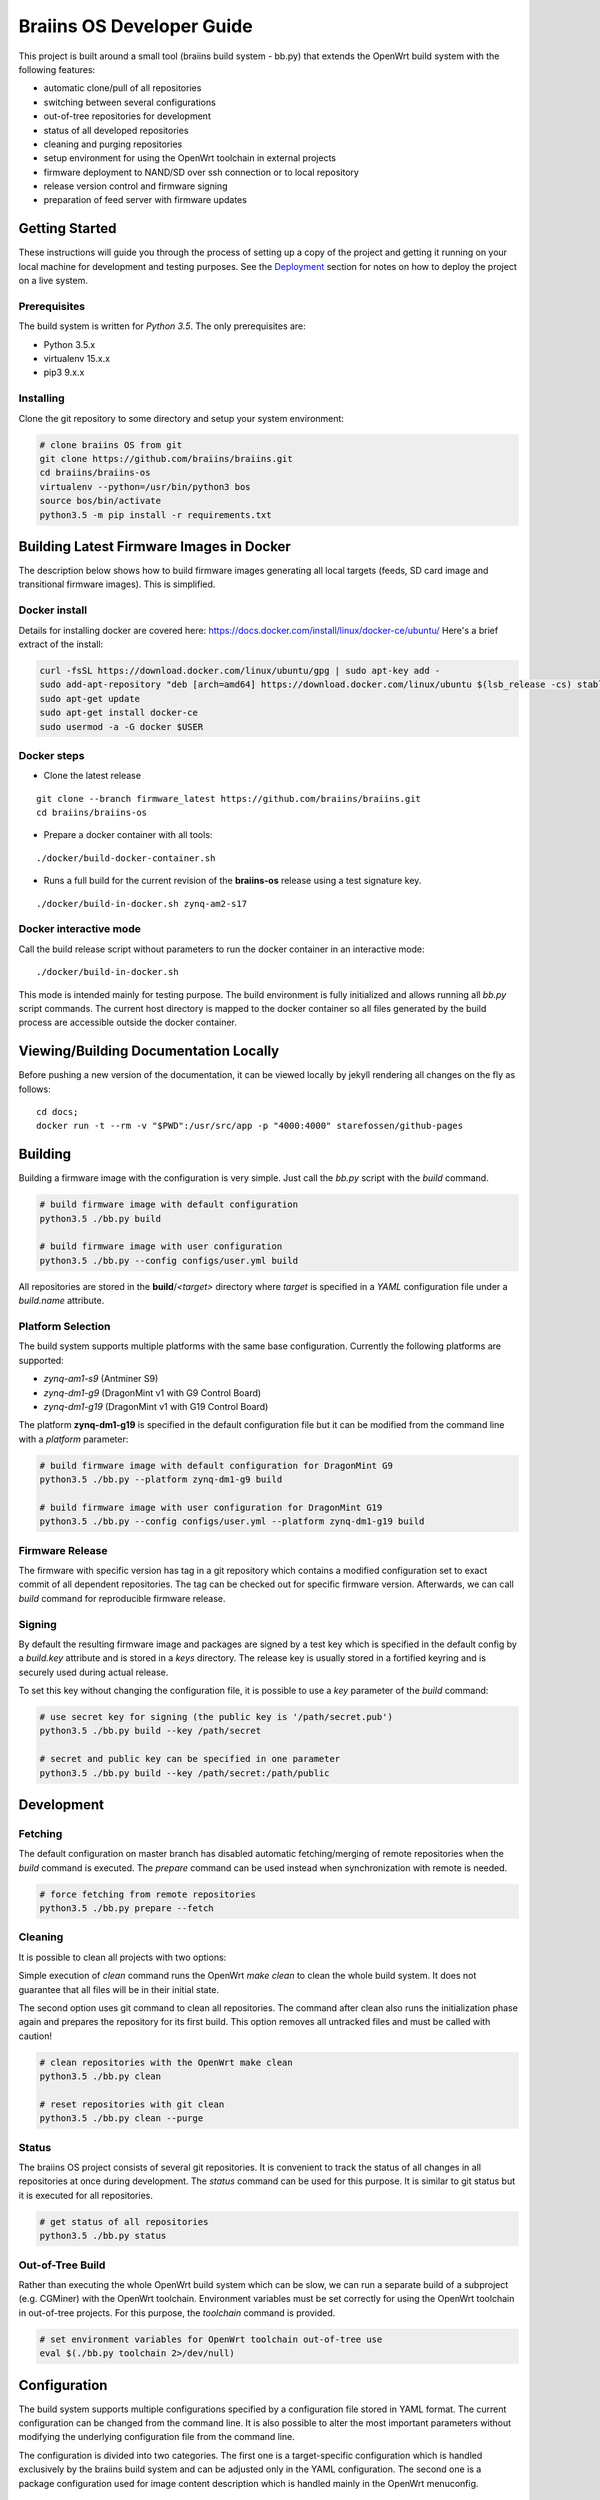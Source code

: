 ##########################
Braiins OS Developer Guide
##########################

This project is built around a small tool (braiins build system - bb.py)
that extends the OpenWrt build system with the following features:

-  automatic clone/pull of all repositories
-  switching between several configurations
-  out-of-tree repositories for development
-  status of all developed repositories
-  cleaning and purging repositories
-  setup environment for using the OpenWrt toolchain in external
   projects
-  firmware deployment to NAND/SD over ssh connection or to local
   repository
-  release version control and firmware signing
-  preparation of feed server with firmware updates

***************
Getting Started
***************

These instructions will guide you through the process of setting up a
copy of the project and getting it running on your local machine for
development and testing purposes. See the
`Deployment <https://gitlab.ii.zone/x/braiins/blob/bos-devel/braiins-os/README.md#deployment>`__
section for notes on how to deploy the project on a live system.

=============
Prerequisites
=============

The build system is written for *Python 3.5*. The only prerequisites
are:

-  Python 3.5.x
-  virtualenv 15.x.x
-  pip3 9.x.x

==========
Installing
==========

Clone the git repository to some directory and setup your system
environment:

.. code:: bash

    # clone braiins OS from git
    git clone https://github.com/braiins/braiins.git
    cd braiins/braiins-os
    virtualenv --python=/usr/bin/python3 bos
    source bos/bin/activate
    python3.5 -m pip install -r requirements.txt

*****************************************
Building Latest Firmware Images in Docker
*****************************************

The description below shows how to build firmware images generating all
local targets (feeds, SD card image and transitional firmware images).
This is simplified.

==============
Docker install
==============

Details for installing docker are covered here:
https://docs.docker.com/install/linux/docker-ce/ubuntu/ Here's a brief
extract of the install:

.. code:: bash

    curl -fsSL https://download.docker.com/linux/ubuntu/gpg | sudo apt-key add -
    sudo add-apt-repository "deb [arch=amd64] https://download.docker.com/linux/ubuntu $(lsb_release -cs) stable"
    sudo apt-get update
    sudo apt-get install docker-ce
    sudo usermod -a -G docker $USER

============
Docker steps
============

-  Clone the latest release

::

    git clone --branch firmware_latest https://github.com/braiins/braiins.git
    cd braiins/braiins-os

-  Prepare a docker container with all tools:

::

    ./docker/build-docker-container.sh

-  Runs a full build for the current revision of the **braiins-os**
   release using a test signature key.

::

    ./docker/build-in-docker.sh zynq-am2-s17

=======================
Docker interactive mode
=======================

Call the build release script without parameters to run the docker
container in an interactive mode:

::

    ./docker/build-in-docker.sh

This mode is intended mainly for testing purpose. The build environment
is fully initialized and allows running all *bb.py* script commands. The
current host directory is mapped to the docker container so all files
generated by the build process are accessible outside the docker
container.

**************************************
Viewing/Building Documentation Locally
**************************************

Before pushing a new version of the documentation, it can be viewed
locally by jekyll rendering all changes on the fly as follows:

::

    cd docs;
    docker run -t --rm -v "$PWD":/usr/src/app -p "4000:4000" starefossen/github-pages

********
Building
********

Building a firmware image with the configuration is very simple. Just
call the *bb.py* script with the *build* command.

.. code:: bash

    # build firmware image with default configuration
    python3.5 ./bb.py build

    # build firmware image with user configuration
    python3.5 ./bb.py --config configs/user.yml build

All repositories are stored in the **build**/*<target>* directory where
*target* is specified in a *YAML* configuration file under a
*build.name* attribute.

==================
Platform Selection
==================

The build system supports multiple platforms with the same base
configuration. Currently the following platforms are supported:

-  *zynq-am1-s9* (Antminer S9)
-  *zynq-dm1-g9* (DragonMint v1 with G9 Control Board)
-  *zynq-dm1-g19* (DragonMint v1 with G19 Control Board)

The platform **zynq-dm1-g19** is specified in the default configuration
file but it can be modified from the command line with a *platform*
parameter:

.. code:: bash

    # build firmware image with default configuration for DragonMint G9
    python3.5 ./bb.py --platform zynq-dm1-g9 build

    # build firmware image with user configuration for DragonMint G19
    python3.5 ./bb.py --config configs/user.yml --platform zynq-dm1-g19 build

================
Firmware Release
================

The firmware with specific version has tag in a git repository which
contains a modified configuration set to exact commit of all dependent
repositories. The tag can be checked out for specific firmware version.
Afterwards, we can call *build* command for reproducible firmware
release.

=======
Signing
=======

By default the resulting firmware image and packages are signed by a
test key which is specified in the default config by a *build.key*
attribute and is stored in a *keys* directory. The release key is
usually stored in a fortified keyring and is securely used during actual
release.

To set this key without changing the configuration file, it is possible
to use a *key* parameter of the *build* command:

.. code:: bash

    # use secret key for signing (the public key is '/path/secret.pub')
    python3.5 ./bb.py build --key /path/secret

    # secret and public key can be specified in one parameter
    python3.5 ./bb.py build --key /path/secret:/path/public

***********
Development
***********

========
Fetching
========

The default configuration on master branch has disabled automatic
fetching/merging of remote repositories when the *build* command is
executed. The *prepare* command can be used instead when synchronization
with remote is needed.

.. code:: bash

    # force fetching from remote repositories
    python3.5 ./bb.py prepare --fetch

========
Cleaning
========

It is possible to clean all projects with two options:

Simple execution of *clean* command runs the OpenWrt *make clean* to
clean the whole build system. It does not guarantee that all files will
be in their initial state.

The second option uses git command to clean all repositories. The
command after clean also runs the initialization phase again and
prepares the repository for its first build. This option removes all
untracked files and must be called with caution!

.. code:: bash

    # clean repositories with the OpenWrt make clean
    python3.5 ./bb.py clean

    # reset repositories with git clean
    python3.5 ./bb.py clean --purge

======
Status
======

The braiins OS project consists of several git repositories. It is
convenient to track the status of all changes in all repositories at
once during development. The *status* command can be used for this
purpose. It is similar to git status but it is executed for all
repositories.

.. code:: bash

    # get status of all repositories
    python3.5 ./bb.py status

=================
Out-of-Tree Build
=================

Rather than executing the whole OpenWrt build system which can be slow,
we can run a separate build of a subproject (e.g. CGMiner) with the
OpenWrt toolchain. Environment variables must be set correctly for using
the OpenWrt toolchain in out-of-tree projects. For this purpose, the
*toolchain* command is provided.

.. code:: bash

    # set environment variables for OpenWrt toolchain out-of-tree use
    eval $(./bb.py toolchain 2>/dev/null)

*************
Configuration
*************

The build system supports multiple configurations specified by a
configuration file stored in YAML format. The current configuration can
be changed from the command line. It is also possible to alter the most
important parameters without modifying the underlying configuration file
from the command line.

The configuration is divided into two categories. The first one is a
target-specific configuration which is handled exclusively by the
braiins build system and can be adjusted only in the YAML configuration.
The second one is a package configuration used for image content
description which is handled mainly in the OpenWrt menuconfig.

==============
YAML Structure
==============

The main configuration file is stored in a standard `YAML
1.2 <http://yaml.org/spec/1.2/spec.html>`__ format. The format expects
predefined hierarchical structure which is formed by categories on the
global level. The categories can be further divided into subcategories
or they can directly contain configuration attributes.

The string attributes can use special syntax for parameter expansion
which is extension of standard YAML format. The name of the parameter
for expansion is enclosed in *{}* and can be used anytime in the string.
The list of supported parameters is as follows:

-  *platform* - the name defined in a *bos.platform* attribute (it has
   form *<target>-<subtarget>*)
-  *target* - the name of target architecture (e.g. *zynq*) that is
   derived from *bos.platform* attribute
-  *subtarget* - the name of target device (e.g. *dm1-g19*) that is
   derived from *bos.platform* attribute
-  *subtarget\_family* - the name of the family of the subtarget (e.g.
   *dm1*) that is derived from *bos.platform*
-  *build\_dir* - build directory e.g. *build/<target>*

Curly brackets are also used by the YAML for dictionary in an
abbreviated form. If a string starts with a curly bracket, then it must
be quoted to distinguish meaning:

.. code:: yaml

    # use quotes when string starts with { 
    name: '{target}'

    # form without quotes when it is not ambiguous
    sd: output/{platform}/sd/

The default configuration file is fully commented, so the following list
of global categories is only a short description:

-  *bos* - the settings concerning one instance of a bOS device
   (platform, HWID, default firmware pattition); the default
   configuration is used only for testing and is usually overridden from
   the command line during release process
-  *net* - the network configuration of a target bOS device (MAC,
   hostname, static IP)
-  *miner* - the settings concerning only miner-specific attributes
   (default pool)
-  *build* - the configuration of the build process (path to OpenWrt
   configuration, build directories, keys, ...)
-  *remote* - the list of all remote repositories with parameters for
   fetching; the parameters *fetch* and *branch* used as a default value
   for all repositories could be overridden in a specific repository by
   parameter of the same name
-  *local* - the configuration of output directories for local targets
   for deployment
-  *feeds* - the settings of feeds fetching and installation
-  *uenv* - the configuration of *uEnv.txt* content (this file is used
   only for SD images)
-  *deploy* - the list of targets for deployment and configuration of
   this process (e.g. reset of target environment, remote ssh
   connection, ...)

========================
Local Configuration File
========================

It is possible to override each parameter specified in the default
configuration file with parameters defined in a local file *.local.yml*
stored in the root directory of the braiins build system.

The structure of the local configuration is the same as default
configuration file. Typically, only platform or MAC addresses of the
target are being overriden:

.. code:: yaml

    bos:
      # possible platforms are zynq-dm1-g9, zynq-dm1-g19, zynq-am1-s9
      platform: zynq-am1-s9

    net:
      # default bOS device MAC address
      mac: 00:0A:35:FF:FF:00

*During the release process, this local configuration is ignored to
avoid interference with the default configuration!*

==============
CLI Parameters
==============

The braiins build system supports multiple configurations which can be
selected by a global parameter *--config*. When the script is run
without this parameter, **configs/default.yml** is used. The
*--platform* parameter can be used for changing the target platform.

*Global configuration parameters must be consistently used with all
commands to guarantee predictable results!*

The build system commands are described in detail in separate sections.
Below is a list of supported commands:

-  *prepare* - fetch all remote repositories and prepare source
   directory
-  *clean* - clean source directory
-  *config* - change default configuration of OpenWrt project
-  *build* - build image for current configuration
-  *deploy* - deploy selected image to target device (NAND/SD over ssh
   or to local directory)
-  *status* - show status of all local repositories (*git status*
   equivalent)
-  *toolchain* - set environment for OpenWrt toolchain (out-of-tree
   build)
-  *release* - create branch with configuration for release version
-  *key* - generate build key pair for signing firmware tarball and
   packages

Some commands have special parameters which are mapped to the default
*YAML* configuration file. The CLI parameters have the highest priority
and cannot be overridden by local configuration files.

=================================
Remote Repositories Configuration
=================================

The list of all remote repositories for fetching by the braiins build
system is specified in the *remote* attribute in the *YAML*
configuration file. The use of all parameters are shown in the following
example:

.. code:: yaml

    remote:
      # location aliases for remote repositories
      aliases:
        bos: '{meta_repo}'
        openwrt_feed: git://git.openwrt.org/feed

      # default location for remote repositories
      location: bos
      # default branch for repositories
      branch: master

      # list of remote repositories
      repos:
        lede:
          # use default location and branch
          project: lede.git
        lede-packages:
          location: openwrt_feed
          project: packages.git
          branch: cd5c448758f30868770b9ebf8b656c1a4211a240
        cgminer:
          # use different branch for specific patform
          match:
            zynq-dm1:
              project: cgminer.git
              branch: braiins-dm1
            zynq-am1:
              project: cgminer.git
              branch: braiins-am1

Below is a short description of supported parameters:

-  *aliases* - the list of URI with symbolic name which must be used in
   location parameter
-  *location* - the alias which represents URI of remote location (this
   parameter can be omitted when default location is set)
-  *project* - the name of remote repository (it is concatenated with
   the location URI)
-  *branch* - the name of branch (this parameter can be omitted when
   default branch is set)
-  *match* - special syntax for platform specific configuration (the
   selection is based on pattern with platform prefix - the longest
   prefix is chosen for the current platform)

========
Packages
========

The standard OpenWrt menuconfig is used for firmware image
configuration. When some changes are detected, the difference in
configuration is saved to the file specified in *YAML* configuration
file under *build.config* attribute.

.. code:: bash

    # configure image packages
    python3.5 ./bb.py config

Multiple firmware images are being built at once (NAND, NAND Recovery,
SD, ...). We must be specify which image will contain a particular
package. It is done in two ways:

-  When a package is installed to all images without exception then only
   OpenWrt menuconfig is used where the package must be selected by
   asterisk symbol ``<*>``
-  When a package is installed only to specific images then the package
   must be selected as a module ``<M>`` and added to an external package
   list specified in a *build.packages* attribute.

The package file is just another YAML structured format that stores
lists with inheritance support. The lists with *image\_* prefix are used
for description of installed packages in specified image:

-  *image\_sd* - SD image with extroot support (second partition in the
   ext4 format is used as an overlay)
-  *image\_nand* - standard NAND image
-  *image\_recovery* - special NAND recovery image (it also supports
   factory reset)
-  *image\_upgrade* - NAND image for generic stage1 upgrade process from
   different firmwares

The structured list has the following format:

.. code:: yaml

    list_name:
      # inheritance is specified as a list of base lists
      # root list has this parameter omitted
      base:
        - child1
        - child2
      # the list items are specified under separate parameter
      # the resulting list is merged with base lists in order:
      # child1.list, child2.list, item1, item2
      list:
        - item1
        - item2
======
Kernel
======

The *config* command can also be used for the Linux configuration when
*--kernel* parameter is specified. The resulting configuration is then
saved in the OpenWrt build system in the target directory. It is
standard behavior of the OpenWrt.

.. code:: bash

    # configure kernel (Linux) for selected target
    python3.5 ./bb.py config --kernel

**********
Deployment
**********

Whenever firmware images are built by the OpenWrt build system, it is
possible to deploy them over ssh connection directly to the running
machine (when it runs compatible firmware) or store it to a local path.
The default configuration builds all local targets and stores its result
to predefined location **output**/*<platform>*. It is convenient for
testing when we want to verify all possible targets. However, for real
deployment, it is more useful to specify a target from the command line.

=============================
System Upgrade vs. Deployment
=============================

*Do not confuse the deployment process with the system upgrade!* The
deployment is used mainly for developers for testing the firmware on
running devices or for initial factory NAND programming. For a system
upgrade, use standard firmware tarball which can be loaded with the help
of a web interface or with the OpenWrt *sysupgrade* utility. Follow the
`user manual <docs/user-manual>`__ for standard firmware upgrade
procedure

.. code:: bash

    # download latest packages from feeds server
    opkg update
    # try to upgrade to the latest firmware
    opkg install firmware

==============
Remote Targets
==============

Only commonly used remote targets will be described here. Special
targets - useful during development of specific firmware parts - will be
omitted. With remote targets, it is possible to deploy either NAND image
or SD image (in case that the SD card is inserted into the SD slot). The
NAND image can be deployed even if the braiins OS is run from NAND and a
UBI partition is mounted. The following targets are supported:

-  *sd* - writes U-Boot and Linux image with a *SquashFS* root file
   system to the SD card
-  *nand* - writes U-Boot and UBI image with the Linux kernel and a
   *SquashFS* root file system to the NAND (the writable overlay uses a
   *UBIFS* file system)

Let's assume local network with one instance running braiins/OpenWrt
firmware and default configuration of the build system. The following
command can be used for deployment of SD or NAND image to this machine:

.. code:: bash

    # mount mmc0 partition 1 and copy all images and 'uEnv.txt' to it
    python3.5 ./bb.py deploy sd

    # write U-Boot, recovery image and configuration to NAND and do factory reset
    python3.5 ./bb.py deploy nand

When more than one device needs to be managed, several arguments can be
used to specify remote machine. It can be done only by machine's MAC
address specification or even with a hostname when local DNS server does
not work correctly or when the MAC address does not correspond with the
hostname.

*Be very cautious with MAC address!* If the *--mac* parameter is
omitted, the default MAC address from configuration file is used
(``00:0A:35:FF:FF:FF``) and remote machine is upgraded with it.
Therefore, it is recommended to use hostname only in situations when
devices MAC address needs to be changed.

The hostname is determined from MAC address when not specified. The
machine generates its name based on current MAC in a form of
``{MACHINE_CLASS}-xxyyzz`` where ``MACHINE_CLASS`` is e.g. ``miner`` and
``xxyyzz`` are last three numbers from its address.

.. code:: bash

    # upgrade remote device with the hostname 'miner-ffff01'
    python3.5 ./bb.py deploy nand --mac 00:0A:35:FF:FF:01
    # upgrade remote device on address '192.168.0.1' and change its MAC to '00:0A:35:FF:FF:FF'
    python3.5 ./bb.py deploy nand --hostname 192.168.0.1
    # upgrade previous device and set its MAC to original value
    python3.5 ./bb.py deploy nand --mac 00:0A:35:FF:FF:01 --hostname miner-ffffff

There are also special configuration sub-targets which modify only bOS
configuration and do not touch other parts of the NAND or SD partition:

-  *sd\_config* - modify only *uEnv.txt* file on SD card which is read
   by the U-Boot
-  *nand\_config* - modify only NAND U-Boot environment and bOS
   configuration partition

=============
Local Targets
=============

Local targets can be used for deploying images to locations specified by
a file path. The default configuration enables all local targets for
storing all images to a predefined directory **output**/*<platform>*.
There are also special local targets for deployment utilities used for
upgrading the original firmware to the braiins/OpenWrt one. The other
special target is for a feeds server preparation used for upgrading
braiins/OpenWrt firmware with a standard OpenWrt *opkg* utility. The
following list specifies main local targets:

-  *local\_sd* - the same function as remote target but target is
   specified by a local file path
-  *local\_sd\_recovery* - writes special SD recovery image to a local
   file path (e.g. it can be used for repairing a 'bricked' machine that
   doesn't boot from its flash memory anymore)
-  *local\_upgrade* - various images needed for upgrading an original
   firmware for target platform
-  *local\_feeds* - sysupgrade tarball with current firmware and
   packages needed for creating standard OpenWrt feeds server

Similarly to the remote targets there are also *configuration* targets:

-  *local\_sd\_config* - modify only *uEnv.txt* file (useful for
   changing parameter *sd\_boot*)
-  *local\_sd\_recovery\_config* - modify only *uEnv.txt* file (useful
   for changing parameters *sd\_boot*, *factory\_reset* and *sd\_images*
   controlling SD recovery image for factory reset)

The output location is usually specified by the command line. Since more
than one target can by specified at once there is special notation for
passing local file path to the specific local target:

::

    <local_target>[:<path>]

Device MAC address can also be specified with *--mac* parameter.
However, it is only used for generating the *uEnv.txt*. This MAC address
is used when booting the device from an SD card. The *--hostname*
parameter is ignored for local targets. There are several useful
parameters for bOS configuration which will be described in the next
section.

Below are a few typical examples of *deploy* command for local targets:

.. code:: bash

    # create SD card with default MAC address without SD boot parameter
    # a hardware jumper on control board have to be connected to boot from this SD card
    python3.5 ./bb.py deploy local_sd:/mnt/mmc0

    # create SD card with MAC address '00:0A:35:FF:FF:01' and with SD boot enabled
    # it can boot from SD card without connecting a hardware jumper if compatible U-Boot is used
    python3.5 ./bb.py deploy local_sd:/mnt/mmc0 --mac 00:0A:35:FF:FF:01 --uenv sd_boot

    # create recovery SD card which boots from SD and performs NAND factory reset using images stored on this SD 
    python3.5 ./bb.py deploy local_sd_recovery:/mnt/mmc0 --mac 00:0A:35:FF:FF:01 --uenv sd_boot factory_reset sd_images

    # create special SD card only with 'uEnv.txt' which performs factory reset when it is inserted in a device
    python3.5 ./bb.py deploy local_sd_config:/mnt/mmc0 --uenv factory_reset

====
uEnv
====

When U-Boot finds inserted SD card it tries to load a file *uEnv.txt*
from its first partition formatted with FAT file system. There are
environment variables which can alter U-Boot behavior during boot
process. There are standard U-Boot variables (e.g. ethaddr) and some
additional ones are provided by braiins/OpenWrt firmware. Configuration
of these variables can be done in the braiins build system YAML file in
*uenv* section. These parameters can also be passed by command line
argument *--uenv*. The following list shows all supported settings:

-  *mac* - set device MAC address (generates *ethaddr* variable)
-  *factory\_reset* - when SD has this variable enabled and is inserted
   into the device, the device performs factory reset
-  *sd\_images* - used for factory reset images from SD
   (*factory\_reset* must also be enable)
-  *sd\_boot* - boot kernel image from SD (the U-Boot is still booted
   from the NAND)

The *sd\_boot* requires compatible and functional U-Boot on NAND. When
the NAND is corrupted it may not work. In that case a HW jumper must be
used for a miner control board reconfiguration. E.g. *J2* pins must be
bridged on G9/G19 boards to change boot mode from NAND to SD card.

============
Default Pool
============

Each miner with the same firmware can store different default pool. The
information is stored in a miner configuration partition in the NAND.
For SD version this functionality is not currently supported. The
default pool can be changed from command line with corresponding
arguments of deploy command. However, these arguments have effect only
for remote targets and for special local targets for an original
firmware upgrade. The deploy command supports the following arguments:

-  *pool-url* - the address of pool server in a format
   *<host>[:<port>]*\  (*stratum+tcp://stratum.slushpool.com:3333*)
-  *pool-user* - the name of user and worker (*braiinstest.worker1*)

******************
Release Management
******************

The braiins build system also has tools for firmware versioning which is
used in release cycles. It is based on git repository with tags which
holds name of a firmware version and configuration for reproducible
firmware build. The release cycle has three stages:

1. new version creation,
2. signed firmware building,
3. publication.

==========
Versioning
==========

The first stage is about git branch creation, modification of default
configuration file where each repository points to specific commit and
tag creation with a name representing current firmware version. All this
can be done by one command with a name *release*. This command requires
that the braiins build system repository and all dependent repositories
are clean. After successful call of this command, a *remote* tag is
created with the following version format:

::

    firmware_<YYYY-MM-DD>-<patch_level>-<short_sha>

The ``<YYYY-MM-DD>`` represents a *date* of the braiins build system
*commit* from which is a release created. The value of the
``<patch_level>`` is usually 0 and is incremented only in situation when
more then one release is created in one day. This increment is done
automatically and depends on correctly created git tags. The
``<short_sha>`` is a SHA prefix of the *commit* used for the date. The
prefix is 8 characters long.

The *release* command has also *--include* argument which is used for
specification of a firmware tarball content. In a special situation that
a new firmware needs to upgrade also a U-Boot or a FPGA bitstream.
Occasionally, a bash script (*COMMAND*) can also be added. It is run
before in pre-init phase of the standard system upgrade process. It can
contain some control checks or fixes of previous firmware running on a
device. The source code of this script is stored in the OpenWrt
repository but must be configured externally that it is included to the
output image. The following list contains all sysupgrade components
supported by the firmware:

-  *command* - bash script executed during firmware system upgrade
-  *uboot* - the U-Boot image for upgrading previous one (it can brick
   the device)
-  *fpga* - the FPGA bitstream (the device has auto recovery process
   which can rescue a device when the new bitstream does not work)

.. code:: bash

    # create git tag and push it to the remote repository
    python3.5 ./bb.py release

    # do the same but also include 'COMMAND' script and new FPGA bitstream
    python3.5 ./bb.py release --include command fpga

====================
Building and Signing
====================

The official firmware is signed with publisher key which should be
private. Only one key should exist and be stored in some secured
keyring. The key can be generated by the braiins build system with the
following command:

.. code:: bash

    # generate key pair and store it to the fortified keyring
    python3.5 ./bb.py key ~/keyring/secret

This command generates private and public key into the specified path.
Where the private key is to be securely stored is beyond the scope of
this description. This key is usually generated only once and is used
for signing of all the releases firmwares.

After the release has been created with the *release* command, it can be
built and signed with the following command:

.. code:: bash

    # switch braiins build system to specific firmware version
    git checkout firmware_2018-05-27-0-16a21b55
    # build this version and sign it with a secret key
    python3.5 ./bb.py build --key ~/keyring/secret

If everything goes well, all images are prepared for final publishing to
the feeds server. This process can be reproduced anytime in the future.

============
Feeds Server
============

The final stage of release management is publishing to the feeds server.
It is standard OpenWrt feeds server with the *Packages.gz* file
containing list of *ipk* packages in a text format. All files needed for
this feed server can be created by *deploy* command with *local\_feeds*
target:

.. code:: bash

    # initial feeds server is created by deploy command with 'local_feeds' target
    python3.5 ./bb.py deploy local_feeds:~/server/initial_feeds

    # the other deployments should be created with the previous contents
    python3.5 ./bb.py deploy local_feeds:~/server/new_feeds --feeds-base file://~/server/initial_feeds/Packages

The output directory should be empty before calling deploy command to
ensure that the directory would not contain any temporary files. If
feeds server contains previous firmwares too the *--feeds-base* should
be called to merge previous *Packages* index file with new firmware. The
previous *Packages* index file can also be edited before new deployment
to prune some old firmwares from the server.

All generated files are described in the following list:

-  **firmware\_<version>.tar** - signed tarball with all images for
   device system upgrade compatible with *sysupgrade* utility or LuCI
   web interface (this file can be used directly without *OPKG* utility)
-  **firmware\_<version>.ipk** - standard *OPKG* package with firmware
   metadata used for installing new firmware (it downloads corresponding
   *firmware\_<version>.tar* from feeds server and initiate system
   upgrade)
-  **Packages** - feeds index file with a list of all packages in a text
   form (it contains references to *firmware\_<version>.tar*)
-  **Packages.gz** - gzipped *Packages* file
-  **Packages.sig** - the file that contains signature for *Packages.gz*

**************************************
Upgrade from Original/Factory Firmware
**************************************

The example below for Dragon Mint DM1 shows how to upgrade the factory
firmware to braiins OS firmware:

.. code:: bash

    # create upgrade tarballs for DragonMint control board
    python3.5 ./bb.py deploy local_upgrade:~/upgrade

    # extract upgrade tarball for new DragonMint with G19 control board
    cd ~/upgrade
    tar xvf braiins-os_dm1-g19_ssh_<version>.tar.bz2
    cd braiins-os_dm1-g19_ssh_<version>

    # run generated upgrade script from local host and initiate upgrade over ssh connection
    python3 ./upgrade2bos.py 192.168.0.1

There are two versions of original firmware. Therefore, an appropriate
deploy target must to be used:

-  *braiins-os\_dm1-g19\_telnet\_<version>* - initial release of the
   firmware that had only *telnet* server for remote access
-  *braiins-os\_dm1-g19\_ssh\_<version>* - improved release of the
   firmware that had *ssh* server instead

You have to get login information for *root* access over *telnet* (v1)
or *ssh* (v2) for your DragonMint miner before you start the upgrade
process. Without this information you have to open your miner and use SD
version for boot and deploy this firmware with the braiins build
*deploy* command with *nand* target.

*******
Authors
*******

-  **Libor Vašíček** - *Initial work*

*******
License
*******

It is released under the GNU General Public License v3.0 (`GNU
GPLv3 <https://choosealicense.com/licenses/gpl-3.0/>`__).

See LICENSE file.

